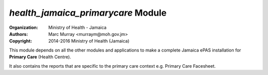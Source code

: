 
*health_jamaica_primarycare* Module
======================================

:Organization: Ministry of Health - Jamaica
:Authors: Marc Murray <murraym@moh.gov.jm>
:Copyright: 2014-2016 Ministry of Health (Jamaica)

This module depends on all the other modules and applications to make a 
complete Jamaica ePAS installation for **Primary Care** (Health Centre). 

It also contains the reports that are specific to the primary care
context e.g. Primary Care Facesheet.
